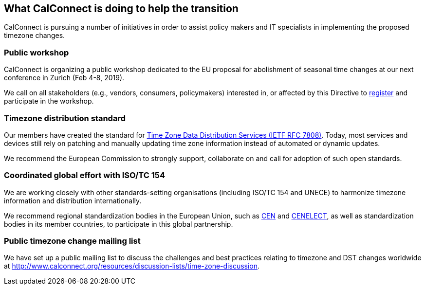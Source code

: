 
== What CalConnect is doing to help the transition

CalConnect is pursuing a number of initiatives in order to assist policy makers and IT specialists in implementing the proposed timezone changes.

=== Public workshop

CalConnect is organizing a public workshop dedicated to the EU proposal for abolishment of seasonal time changes at our next conference in Zurich (Feb 4-8, 2019).

We call on all stakeholders (e.g., vendors, consumers, policymakers) interested in, or affected by this Directive to http://www.calconnect.org/events/calconnect-xliv-february-4-8-2019[register] and participate in the workshop.


=== Timezone distribution standard

Our members have created the standard for https://tools.ietf.org/html/rfc7808[Time Zone Data Distribution Services (IETF RFC 7808)]. Today, most services and devices still rely on patching and manually updating time zone information instead of automated or dynamic updates.

We recommend the European Commission to strongly support, collaborate on and call for adoption of such open standards.


=== Coordinated global effort with ISO/TC 154

We are working closely with other standards-setting organisations (including ISO/TC 154 and UNECE) to harmonize timezone information and distribution internationally.

We recommend regional standardization bodies in the European Union, such as https://www.cen.eu[CEN] and https://www.cenelec.eu[CENELECT], as well as standardization bodies in its member countries, to participate in this global partnership.


=== Public timezone change mailing list

We have set up a public mailing list to discuss the challenges and best practices relating to timezone and DST changes worldwide at http://www.calconnect.org/resources/discussion-lists/time-zone-discussion.
